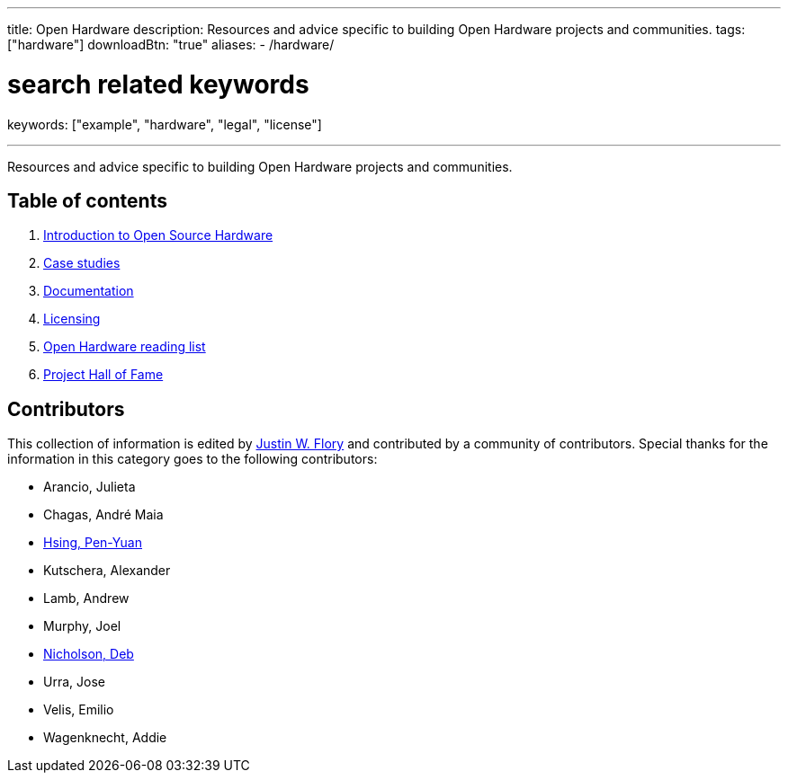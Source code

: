 ---
title: Open Hardware
description: Resources and advice specific to building Open Hardware projects and communities.
tags: ["hardware"]
downloadBtn: "true"
aliases:
    - /hardware/

# search related keywords
keywords: ["example", "hardware", "legal", "license"]

---

Resources and advice specific to building Open Hardware projects and communities.


== Table of contents

. link:++{{< relref "intro" >}}++[Introduction to Open Source Hardware]
. link:++{{< relref "case-studies" >}}++[Case studies]
. link:++{{< relref "documentation" >}}++[Documentation]
. link:++{{< relref "licensing" >}}++[Licensing]
. link:++{{< relref "reading-list" >}}++[Open Hardware reading list]
. link:++{{< relref "projects"  >}}++[Project Hall of Fame]


== Contributors

This collection of information is edited by https://jwf.io[Justin W. Flory] and contributed by a community of contributors.
Special thanks for the information in this category goes to the following contributors:

* Arancio, Julieta
* Chagas, André Maia
* https://www.penonek.com/[Hsing, Pen-Yuan]
* Kutschera, Alexander
* Lamb, Andrew
* Murphy, Joel
* https://sfconservancy.org/about/staff/#deb[Nicholson, Deb]
* Urra, Jose
* Velis, Emilio
* Wagenknecht, Addie
